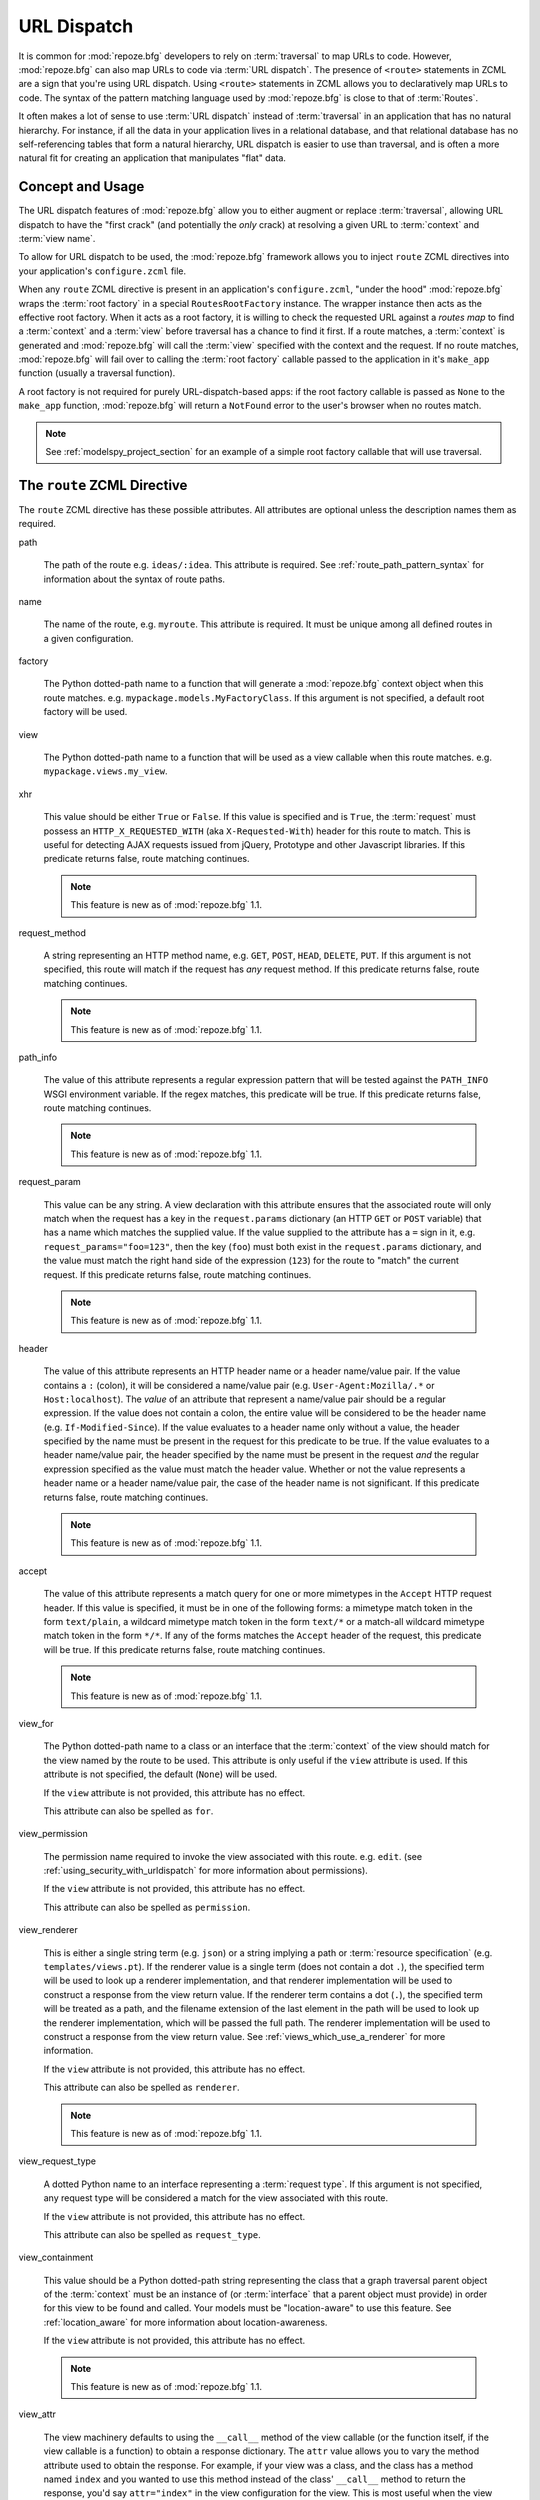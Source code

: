 .. _urldispatch_chapter:

URL Dispatch
============

It is common for :mod:`repoze.bfg` developers to rely on
:term:`traversal` to map URLs to code.  However, :mod:`repoze.bfg` can
also map URLs to code via :term:`URL dispatch`.  The presence of
``<route>`` statements in ZCML are a sign that you're using URL
dispatch.  Using ``<route>`` statements in ZCML allows you to
declaratively map URLs to code.  The syntax of the pattern matching
language used by :mod:`repoze.bfg` is close to that of :term:`Routes`.

It often makes a lot of sense to use :term:`URL dispatch` instead of
:term:`traversal` in an application that has no natural hierarchy.
For instance, if all the data in your application lives in a
relational database, and that relational database has no
self-referencing tables that form a natural hierarchy, URL dispatch is
easier to use than traversal, and is often a more natural fit for
creating an application that manipulates "flat" data.

Concept and Usage
-----------------

The URL dispatch features of :mod:`repoze.bfg` allow you to either
augment or replace :term:`traversal`, allowing URL dispatch to have
the "first crack" (and potentially the *only* crack) at resolving a
given URL to :term:`context` and :term:`view name`.  

To allow for URL dispatch to be used, the :mod:`repoze.bfg` framework
allows you to inject ``route`` ZCML directives into your application's
``configure.zcml`` file.

When any ``route`` ZCML directive is present in an application's
``configure.zcml``, "under the hood" :mod:`repoze.bfg` wraps the
:term:`root factory` in a special ``RoutesRootFactory`` instance.  The
wrapper instance then acts as the effective root factory.  When it
acts as a root factory, it is willing to check the requested URL
against a *routes map* to find a :term:`context` and a :term:`view`
before traversal has a chance to find it first.  If a route matches, a
:term:`context` is generated and :mod:`repoze.bfg` will call the
:term:`view` specified with the context and the request.  If no route
matches, :mod:`repoze.bfg` will fail over to calling the :term:`root
factory` callable passed to the application in it's ``make_app``
function (usually a traversal function).

A root factory is not required for purely URL-dispatch-based apps: if
the root factory callable is passed as ``None`` to the ``make_app``
function, :mod:`repoze.bfg` will return a ``NotFound`` error to the user's
browser when no routes match.

.. note:: See :ref:`modelspy_project_section` for an example of a
          simple root factory callable that will use traversal.

.. _route_zcml_directive:

The ``route`` ZCML Directive
----------------------------

The ``route`` ZCML directive has these possible attributes.  All
attributes are optional unless the description names them as required.

path

  The path of the route e.g. ``ideas/:idea``.  This attribute is
  required.  See :ref:`route_path_pattern_syntax` for information
  about the syntax of route paths.

name

  The name of the route, e.g. ``myroute``.  This attribute is
  required.  It must be unique among all defined routes in a given
  configuration.

factory

  The Python dotted-path name to a function that will generate a
  :mod:`repoze.bfg` context object when this route matches.
  e.g. ``mypackage.models.MyFactoryClass``.  If this argument is not
  specified, a default root factory will be used.

view

  The Python dotted-path name to a function that will be used as a
  view callable when this route matches.
  e.g. ``mypackage.views.my_view``.

xhr

  This value should be either ``True`` or ``False``.  If this value is
  specified and is ``True``, the :term:`request` must possess an
  ``HTTP_X_REQUESTED_WITH`` (aka ``X-Requested-With``) header for this
  route to match.  This is useful for detecting AJAX requests issued
  from jQuery, Prototype and other Javascript libraries.  If this
  predicate returns false, route matching continues.

  .. note:: This feature is new as of :mod:`repoze.bfg` 1.1.

request_method

  A string representing an HTTP method name, e.g. ``GET``, ``POST``,
  ``HEAD``, ``DELETE``, ``PUT``.  If this argument is not specified,
  this route will match if the request has *any* request method.  If
  this predicate returns false, route matching continues.

  .. note:: This feature is new as of :mod:`repoze.bfg` 1.1.

path_info

  The value of this attribute represents a regular expression pattern
  that will be tested against the ``PATH_INFO`` WSGI environment
  variable.  If the regex matches, this predicate will be true.  If
  this predicate returns false, route matching continues.

  .. note:: This feature is new as of :mod:`repoze.bfg` 1.1.

request_param

  This value can be any string.  A view declaration with this
  attribute ensures that the associated route will only match when the
  request has a key in the ``request.params`` dictionary (an HTTP
  ``GET`` or ``POST`` variable) that has a name which matches the
  supplied value.  If the value supplied to the attribute has a ``=``
  sign in it, e.g. ``request_params="foo=123"``, then the key
  (``foo``) must both exist in the ``request.params`` dictionary, and
  the value must match the right hand side of the expression (``123``)
  for the route to "match" the current request.  If this predicate
  returns false, route matching continues.

  .. note:: This feature is new as of :mod:`repoze.bfg` 1.1.

header

  The value of this attribute represents an HTTP header name or a
  header name/value pair.  If the value contains a ``:`` (colon), it
  will be considered a name/value pair (e.g. ``User-Agent:Mozilla/.*``
  or ``Host:localhost``).  The *value* of an attribute that represent
  a name/value pair should be a regular expression.  If the value does
  not contain a colon, the entire value will be considered to be the
  header name (e.g. ``If-Modified-Since``).  If the value evaluates to
  a header name only without a value, the header specified by the name
  must be present in the request for this predicate to be true.  If
  the value evaluates to a header name/value pair, the header
  specified by the name must be present in the request *and* the
  regular expression specified as the value must match the header
  value.  Whether or not the value represents a header name or a
  header name/value pair, the case of the header name is not
  significant.  If this predicate returns false, route matching
  continues.

  .. note:: This feature is new as of :mod:`repoze.bfg` 1.1.

accept

  The value of this attribute represents a match query for one or more
  mimetypes in the ``Accept`` HTTP request header.  If this value is
  specified, it must be in one of the following forms: a mimetype
  match token in the form ``text/plain``, a wildcard mimetype match
  token in the form ``text/*`` or a match-all wildcard mimetype match
  token in the form ``*/*``.  If any of the forms matches the
  ``Accept`` header of the request, this predicate will be true.  If
  this predicate returns false, route matching continues.

  .. note:: This feature is new as of :mod:`repoze.bfg` 1.1.

view_for

  The Python dotted-path name to a class or an interface that the
  :term:`context` of the view should match for the view named by the
  route to be used.  This attribute is only useful if the ``view``
  attribute is used.  If this attribute is not specified, the default
  (``None``) will be used.

  If the ``view`` attribute is not provided, this attribute has no
  effect.

  This attribute can also be spelled as ``for``.

view_permission

  The permission name required to invoke the view associated with this
  route.  e.g. ``edit``. (see :ref:`using_security_with_urldispatch`
  for more information about permissions).

  If the ``view`` attribute is not provided, this attribute has no
  effect.

  This attribute can also be spelled as ``permission``.

view_renderer

  This is either a single string term (e.g. ``json``) or a string
  implying a path or :term:`resource specification`
  (e.g. ``templates/views.pt``).  If the renderer value is a single
  term (does not contain a dot ``.``), the specified term will be used
  to look up a renderer implementation, and that renderer
  implementation will be used to construct a response from the view
  return value.  If the renderer term contains a dot (``.``), the
  specified term will be treated as a path, and the filename extension
  of the last element in the path will be used to look up the renderer
  implementation, which will be passed the full path.  The renderer
  implementation will be used to construct a response from the view
  return value.  See :ref:`views_which_use_a_renderer` for more
  information.

  If the ``view`` attribute is not provided, this attribute has no
  effect.

  This attribute can also be spelled as ``renderer``.

  .. note:: This feature is new as of :mod:`repoze.bfg` 1.1.

view_request_type

  A dotted Python name to an interface representing a :term:`request
  type`.  If this argument is not specified, any request type will be
  considered a match for the view associated with this route.

  If the ``view`` attribute is not provided, this attribute has no
  effect.

  This attribute can also be spelled as ``request_type``.

view_containment

  This value should be a Python dotted-path string representing the
  class that a graph traversal parent object of the :term:`context`
  must be an instance of (or :term:`interface` that a parent object
  must provide) in order for this view to be found and called.  Your
  models must be "location-aware" to use this feature.  See
  :ref:`location_aware` for more information about location-awareness.

  If the ``view`` attribute is not provided, this attribute has no
  effect.

  .. note:: This feature is new as of :mod:`repoze.bfg` 1.1.

view_attr

  The view machinery defaults to using the ``__call__`` method of the
  view callable (or the function itself, if the view callable is a
  function) to obtain a response dictionary.  The ``attr`` value allows
  you to vary the method attribute used to obtain the response.  For
  example, if your view was a class, and the class has a method named
  ``index`` and you wanted to use this method instead of the class'
  ``__call__`` method to return the response, you'd say
  ``attr="index"`` in the view configuration for the view.  This is
  most useful when the view definition is a class.

  If the ``view`` attribute is not provided, this attribute has no
  effect.

  .. note:: This feature is new as of :mod:`repoze.bfg` 1.1.

The Matchdict
-------------

The main purpose of a route is to match (nor not match) the
``PATH_INFO`` provided during a request against a URL path pattern.
When this URL path pattern is matched, a dictionary is placed on the
request named ``matchdict`` with the values that match patterns in the
``path`` element.  If the URL pattern does not match, no matchdict is
generated.

.. _route_path_pattern_syntax:

Path Pattern Syntax
--------------------

The path pattern syntax is simple.

The path may start with a slash character.  If the path does not start
with a slash character, an implicit slash will be prepended to it at
matching time.  For example, the following paths are equivalent::

    :foo/bar/baz

and::

     /:foo/bar/baz

A path segment (an individual item between ``/`` characters in the
path) may either be a literal string (e.g. ``foo``) *or* it may
segment replacement marker (e.g. ``:foo``).  A segment replacement
marker is in the format ``:name``, where this means "accept any
characters up to the next slash and use this as the ``name`` matchdict
value."  For example, the following pattern defines one literal
segment ("foo") and two dynamic segments ("baz", and "bar")::

    foo/:baz/:bar

The above pattern will match these URLs, generating the following
matchdicts::

   foo/1/2        -> {'baz':u'1', 'bar':u'2'}
   foo/abc/def    -> {'baz':u'abc', 'bar':u'2'}

It will not match the following patterns however::

   foo/1/2/        -> No match (trailing slash)
   bar/abc/def     -> First segment literal mismatch

Note that values representing path segments matched with a
``:segment`` match will be url-unquoted and decoded from UTF-8 into
Unicode within the matchdict.  So for instance, the following
pattern::

    foo/:bar

When matching the following URL::

    foo/La%20Pe%C3%B1a

The matchdict will look like so (the value is URL-decoded / UTF-8
decoded)::

  {'bar':u'La Pe\xf1a'}

If the pattern has a ``*`` in it, the name which follows it is
considered a "remainder match".  A remainder match *must* come at the
end of the path pattern.  Unlike segment replacement markers, it does
not need to be preceded by a slash.  For example::

    foo/:baz/:bar*traverse

The above pattern will match these URLs, generating the following
matchdicts::

   foo/1/2/               -> {'baz':1, 'bar':2, 'traverse':()}
   foo/abc/def/a/b/c      -> {'baz':abc, 'bar':2, 'traverse':('a', 'b', 'c')}

Note that when a ``*stararg`` remainder match is matched, the value
put into the matchdict is turned into a tuple of path segments
representing the remainder of the path.  These path segments are
url-unquoted and decoded from UTF-8 into Unicode.  For example, for
the following pattern::

    foo/*traverse

When matching the following path::

    /foo/La%20Pe%C3%B1a/a/b/c

Will generate the following matchdict::

  {'traverse':(u'La Pe\xf1a', u'a', u'b', u'c')}

``<route>`` Statement Examples
------------------------------

Let's check out some examples of how ``<route>`` statements might be
commonly declared.

Example 1
~~~~~~~~~

The simplest route declaration:

.. code-block:: xml
   :linenos:

   <route
    name="idea"
    path="hello.html"
    view="mypackage.views.hello_view"
    />

When the URL matches ``/hello.html``, the view callable at the Python
dotted path name ``mypackage.views.hello_view`` will be called with a
default context object and the request.  See :ref:`views_chapter` for
more information about views.

The ``mypackage.views`` module referred to above might look like so:

.. code-block:: python
   :linenos:

   from webob import Response

   def hello_view(request):
       return Response('Hello!')

.. note: the ``context`` attribute of the ``request`` object passed to
   the above view will be an instance of the
   ``repoze.bfg.urldispatch.DefaultRoutesContext``.  This is the type
   of object created for a context when there is no "factory"
   specified in the ``route`` declaration.  It is a mapping object, a
   lot like a dictionary.

When using :term:`url dispatch` exclusively in an application (as
opposed to using both url dispatch and :term:`traversal`), the
:term:`context` of the view isn't always terribly interesting,
particularly if you never use a ``factory`` attribute on your route
definitions.  However, if you do use a ``factory`` attribute on your
route definitions, you may be very interested in the :term:`context`
of the view.  :mod:`repoze.bfg` supports view callables defined with
two arguments: ``context`` and ``request``.  For example, the below
view statement is completely equivalent to the above view statement:

.. code-block:: python
   :linenos:

   from webob import Response

   def hello_view(context, request):
       return Response('Hello!')

The ``context`` passed to this view will be an instance returned by
the default root factory or an instance returned by the ``factory``
argument to your route definition.

Even if you use the request-only argument format in view callables,
you can still get to the ``context`` of the view (if necessary) by
accessing ``request.context``.

See :ref:`request_and_context_view_definitions` for more information.

Example 2
~~~~~~~~~

Below is an example of some more complicated route statements you
might add to your ``configure.zcml``:

.. code-block:: xml
   :linenos:

   <route
    name="idea"
    path="ideas/:idea"
    view="mypackage.views.idea_view"
    />

   <route
    name="user"
    path="users/:user"
    view="mypackage.views.user_view"
    />

   <route 
    name="tag" 
    path="tags/:tag"
    view="mypackage.views.tag_view"
    />

The above configuration will allow :mod:`repoze.bfg` to service URLs
in these forms:

.. code-block:: bash
   :linenos:

   /ideas/<ideaname>
   /users/<username>
   /tags/<tagname>

When a URL matches the pattern ``/ideas/<ideaname>``, the view
registered with the name ``idea`` will be called.  This will be the
view available at the dotted Python pathname
``mypackage.views.idea_view``.  

Example 3
~~~~~~~~~

The context object passed to a view found as the result of URL
dispatch will by default be an instance of the object returned by the
default :term:`root factory`.  You can override this behavior by
passing in a ``factory`` argument to the ZCML directive for a
particular route.  The ``factory`` should be a callable that accepts a
:term:`request` and returns an instance of a class that will be the
context used by the view.

An example of using a route with a factory:

.. code-block:: xml
   :linenos:

   <route
    name="idea"
    path="ideas/:idea"
    view=".views.idea_view"
    factory=".models.Idea"
    />

The above route will manufacture an ``Idea`` model as a
:term:`context`, assuming that ``mypackage.models.Idea`` resolves to a
class that accepts a request in its ``__init__``.

.. note:: Values prefixed with a period (``.``) for the ``factory``
   and ``view`` attributes of a ``route`` (such as ``.models.Idea``
   and ``.views.idea_view``) above) mean "relative to the Python
   package directory in which this :term:`ZCML` file is stored".  So
   if the above ``route`` declaration was made inside a
   ``configure.zcml`` file that lived in the ``hello`` package, you
   could replace the relative ``.models.Idea`` with the absolute
   ``hello.models.Idea`` Either the relative or absolute form is
   functionally equivalent.  It's often useful to use the relative
   form, in case your package's name changes.  It's also shorter to
   type.

If no route matches in the above configuration, :mod:`repoze.bfg` will
call the "fallback" :term:`root factory` callable provided to it
during ``make_app`.  If the "fallback" root factory is None, a
``NotFound`` error will be raised when no route matches.

.. note:: See :ref:`using_model_interfaces` for more information about
          how views are found when interfaces are attached to a
          context.  You can also map classes to views; interfaces are
          not used then.

Example 4
~~~~~~~~~

An example of configuring a ``view`` declaration in ``configure.zcml``
that maps a context found via URL dispatch to a view function is as
follows:

.. code-block:: xml
   :linenos:

   <route
      name="article"
      path="archives/:article"
      view=".views.article_view"
      factory=".models.Article"
      />

The ``.models`` module referred to above might look like so:

.. code-block:: python
   :linenos:

   class Article(object):
       def __init__(self, request):
           self.__dict__.update(request.matchdict)

       def is_root(self):
           return self.article == 'root'

The ``.views`` module referred to above might look like so:

.. code-block:: python
   :linenos:

   from webob import Response

   def article_view(context, request):
       if context.is_root():
          return Response('Root article')
       else:
          return Response('Article with name %s' % context.article)

The effect of this configuration: when this :mod:`repoze.bfg`
application runs, if any URL matches the pattern
``archives/:article``, the ``.views.articles_view`` view will be
called with its :term:`context` as a instance of the ``Article``
class.  The ``Article`` instance will have keys and values matching
the keys and values in the routing dictionary associated with the
request.

In this case in particular, when a user visits
``/archives/something``, the context will be an instance of the
Article class and it will have an ``article`` attribute with the value
of ``something``.

Catching the Root URL
---------------------

It's not entirely obvious how to use a route to catch the root URL
("/").  To do so, give the empty string as a path in a ZCML ``route``
declaration:

.. code-block:: xml
   :linenos:

   <route
       path=""
       name="root"
       view=".views.root_view"
       />

Or provide the literal string ``/`` as the path:

.. code-block:: xml
   :linenos:

   <route
       path="/"
       name="root"
       view=".views.root_view"
       />

Generating Route URLs
---------------------

Use the :mod:`repoze.bfg.url.route_url` function to generate URLs
based on route paths.  For example, if you've configured a route in
ZCML with the ``name`` "foo" and the ``path`` ":a/:b/:c", you might do
this.

.. code-block:: python

   from repoze.bfg.url import route_url
   url = route_url('foo', request, a='1', b='2', c='3')

This would return something like the string
``http://example.com/1/2/3`` (at least if the current protocol and
hostname implied ``http:/example.com``).  See the
:mod:`repoze.bfg.url.route_url` API documentation for more
information.

Redirecting to Slash-Appended Routes
------------------------------------

For behavior like Django's ``APPEND_SLASH=True``, use the
``repoze.bfg.view.append_slash_notfound_view`` view as the Not Found
view in your application.  When this view is the Not Found view
(indicating that no view was found), and any routes have been defined
in the configuration of your application, if the value of
``PATH_INFO`` does not already end in a slash, and if the value of
``PATH_INFO`` *plus* a slash matches any route's path, do an HTTP
redirect to the slash-appended ``PATH_INFO``.

Let's use an example, because this behavior is a bit magical.  If this
your route configuration is looks like so, and the
``append_slash_notfound_view`` is configured in your application:

.. code-block:: xml
   :linenos:

   <route
     view=".views.no_slash"
     path="no_slash"
    />

   <route
     view=".views.has_slash"
     path="has_slash/"
    />

If a request enters the application with the ``PATH_INFO`` value of
``/no_slash``, the first route will match.  If a request enters the
application with the ``PATH_INFO`` value of ``/no_slash/``, *no* route
will match, and the slash-appending "not found" view will *not* find a
matching route with an appended slash.

However, if a request enters the application with the ``PATH_INFO``
value of ``/has_slash/``, the second route will match.  If a request
enters the application with the ``PATH_INFO`` value of ``/has_slash``,
a route *will* be found by the slash appending notfound view.  An HTTP
redirect to ``/has_slash/`` will be returned to the user's browser.

Note that this will *lose* ``POST`` data information (turning it into
a GET), so you shouldn't rely on this to redirect POST requests.

To configure the slash-appending not found view in your application,
change the application's ``configure.zcml``, adding the following
stanza:

.. code-block:: xml
   :linenos:

   <notfound
     view="repoze.bfg.views.append_slash_notfound_view"
    />

See :ref:`view_module` and :ref:`changing_the_notfound_view` for more
information about the slash-appending not found view and for a more
general description of how to configure a not found view.

.. note:: This feature is new as of :mod:`repoze.bfg` 1.1.

Cleaning Up After a Request
---------------------------

Often it's required that some cleanup be performed at the end of a
request when a database connection is involved.  When
:term:`traversal` is used, this cleanup is often done as a side effect
of the traversal :term:`root factory`.  Often the root factory will
insert an object into the WSGI environment that performs some cleanup
when its ``__del__`` method is called.  When URL dispatch is used,
however, no special root factory is required, so sometimes that option
is not open to you.

Instead of putting this cleanup logic in the root factory, however,
you can cause a subscriber to be fired when a new request is detected;
the subscriber can do this work.  For example, let's say you have a
``mypackage`` BFG package that uses SQLAlchemy, and you'd like the
current SQLAlchemy database session to be removed after each request.
Put the following in the ``mypackage.run`` module:

.. code-block:: python

    from mypackage.sql import DBSession

    class Cleanup:
        def __init__(self, cleaner):
            self.cleaner = cleaner
        def __del__(self):
            self.cleaner()

    def handle_teardown(event):
        environ = event.request.environ
        environ['mypackage.sqlcleaner'] = Cleanup(DBSession.remove)

Then in the ``configure.zcml`` of your package, inject the following:

.. code-block:: xml

  <subscriber for="repoze.bfg.interfaces.INewRequest"
    handler="mypackage.run.handle_teardown"/>

This will cause the DBSession to be removed whenever the WSGI
environment is destroyed (usually at the end of every request).

.. _using_security_with_urldispatch:

Using :mod:`repoze.bfg` Security With URL Dispatch
--------------------------------------------------

:mod:`repoze.bfg` provides its own security framework which consults a
:term:`authorization policy` before allowing any application code to
be called.  This framework operates in terms of ACLs (Access Control
Lists, see :ref:`security_chapter` for more information about the
:mod:`repoze.bfg` authorization subsystem).  A common thing to want to
do is to attach an ``__acl__`` to the context object dynamically for
declarative security purposes.  You can use the ``factory`` argument
that points at a factory which attaches a custom ``__acl__`` to an
object at its creation time.

Such a ``factory`` might look like so:

.. code-block:: python
   :linenos:

   class Article(object):
       def __init__(self, request):
          matchdict = request.matchdict
          article = matchdict.get('article', None)
          if article == '1':
              self.__acl__ = [ (Allow, 'editor', 'view') ]

If the route ``archives/:article`` is matched, and the article number
is ``1``, :mod:`repoze.bfg` will generate an ``Article``
:term:`context` with an ACL on it that allows the ``editor`` principal
the ``view`` permission.  Obviously you can do more generic things
that inspect the routes match dict to see if the ``article`` argument
matches a particular string; our sample ``Article`` factory class is
not very ambitious.

.. note:: See :ref:`security_chapter` for more information about
   :mod:`repoze.bfg` security and ACLs.

